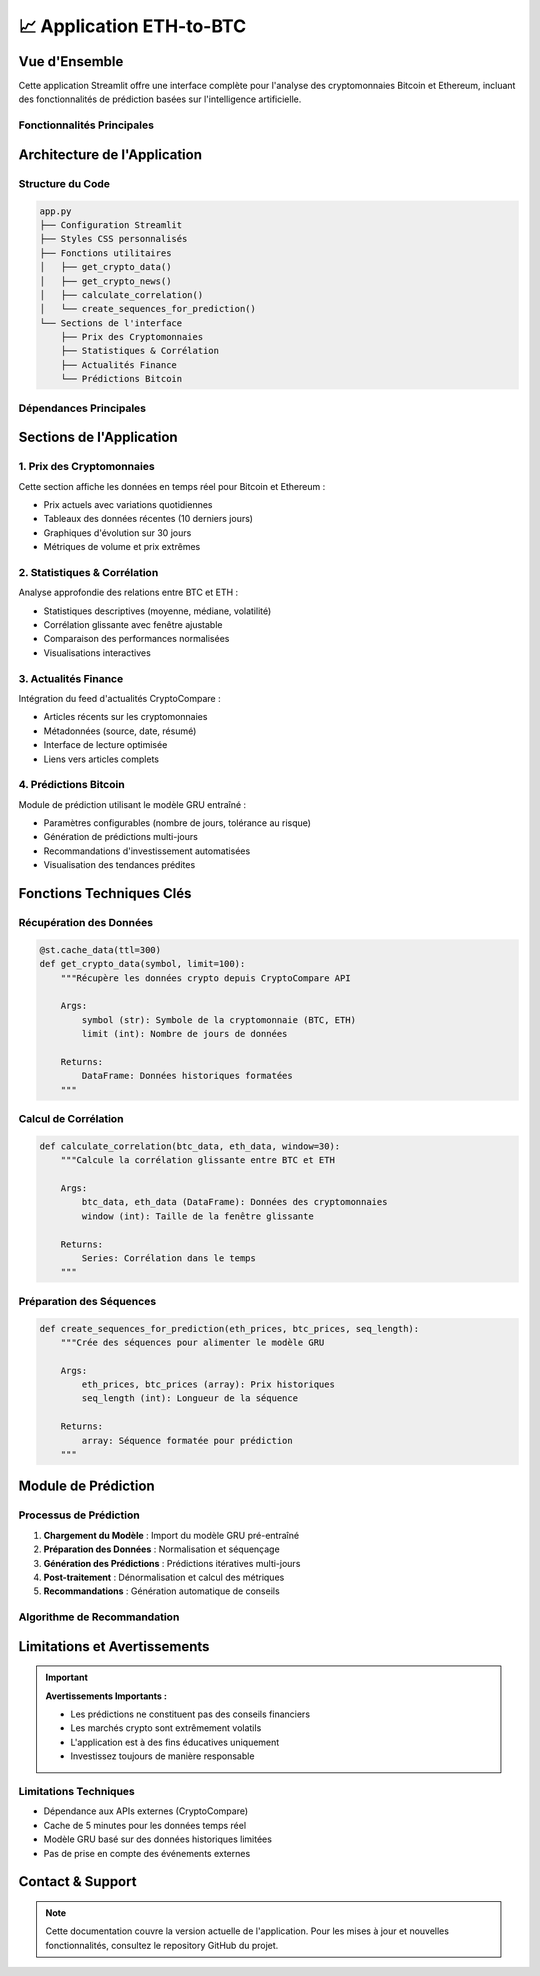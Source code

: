 📈  Application ETH-to-BTC
=======================================================

.. raw:: html

   <div style="background: linear-gradient(135deg, #f7931e 0%, #4CAF50 100%); padding: 25px; border-radius: 15px; color: white; text-align: center; margin: 30px 0;">
      <h2 style="margin: 0 0 15px 0;">₿ Bitcoin Prediction Dashboard</h2>
      <p style="margin: 0; font-size: 1.1em;">Application Streamlit pour l'analyse et la prédiction des cryptomonnaies</p>
   </div>

Vue d'Ensemble
--------------

Cette application Streamlit offre une interface complète pour l'analyse des cryptomonnaies Bitcoin et Ethereum, incluant des fonctionnalités de prédiction basées sur l'intelligence artificielle.

Fonctionnalités Principales
~~~~~~~~~~~~~~~~~~~~~~~~~~~~

.. raw:: html

   <div style="display: flex; flex-wrap: wrap; gap: 15px; margin: 25px 0;">
      <div style="flex: 1; min-width: 250px; background: #e8f5e8; padding: 20px; border-radius: 10px; border-left: 4px solid #4CAF50;">
         <h4 style="margin: 0 0 10px 0; color: #2e7d32;">📊 Visualisation Temps Réel</h4>
         <p style="margin: 0; font-size: 0.95em;">Affichage des prix actuels BTC/ETH avec graphiques interactifs</p>
      </div>
      
      <div style="flex: 1; min-width: 250px; background: #fff3e0; padding: 20px; border-radius: 10px; border-left: 4px solid #ff9800;">
         <h4 style="margin: 0 0 10px 0; color: #ef6c00;">📈 Analyse Statistique</h4>
         <p style="margin: 0; font-size: 0.95em;">Calculs de corrélation et métriques de performance</p>
      </div>
      
      <div style="flex: 1; min-width: 250px; background: #f3e5f5; padding: 20px; border-radius: 10px; border-left: 4px solid #9c27b0;">
         <h4 style="margin: 0 0 10px 0; color: #7b1fa2;">🔮 Prédictions IA</h4>
         <p style="margin: 0; font-size: 0.95em;">Modèle GRU pour prédire les prix futurs</p>
      </div>
      
      <div style="flex: 1; min-width: 250px; background: #e3f2fd; padding: 20px; border-radius: 10px; border-left: 4px solid #2196f3;">
         <h4 style="margin: 0 0 10px 0; color: #1976d2;">📰 Actualités</h4>
         <p style="margin: 0; font-size: 0.95em;">Feed d'actualités financières en temps réel</p>
      </div>
   </div>

Architecture de l'Application
------------------------------

Structure du Code
~~~~~~~~~~~~~~~~~

.. code-block:: python

   app.py
   ├── Configuration Streamlit
   ├── Styles CSS personnalisés
   ├── Fonctions utilitaires
   │   ├── get_crypto_data()
   │   ├── get_crypto_news()
   │   ├── calculate_correlation()
   │   └── create_sequences_for_prediction()
   └── Sections de l'interface
       ├── Prix des Cryptomonnaies
       ├── Statistiques & Corrélation
       ├── Actualités Finance
       └── Prédictions Bitcoin

Dépendances Principales
~~~~~~~~~~~~~~~~~~~~~~~

.. raw:: html

   <div style="background: #f8f9fa; padding: 20px; border-radius: 10px; margin: 20px 0;">
      <h4 style="margin: 0 0 15px 0;">📦 Bibliothèques Requises</h4>
      <ul style="margin: 0; color: #495057;">
         <li><strong>streamlit</strong> - Framework d'interface utilisateur</li>
         <li><strong>pandas/numpy</strong> - Manipulation et analyse de données</li>
         <li><strong>plotly</strong> - Visualisations interactives</li>
         <li><strong>keras</strong> - Modèles d'apprentissage automatique</li>
         <li><strong>sklearn</strong> - Préprocessing des données</li>
         <li><strong>requests</strong> - Appels API</li>
      </ul>
   </div>

Sections de l'Application
--------------------------

1. Prix des Cryptomonnaies
~~~~~~~~~~~~~~~~~~~~~~~~~~~

Cette section affiche les données en temps réel pour Bitcoin et Ethereum :

- Prix actuels avec variations quotidiennes
- Tableaux des données récentes (10 derniers jours)
- Graphiques d'évolution sur 30 jours
- Métriques de volume et prix extrêmes

2. Statistiques & Corrélation
~~~~~~~~~~~~~~~~~~~~~~~~~~~~~~

Analyse approfondie des relations entre BTC et ETH :

- Statistiques descriptives (moyenne, médiane, volatilité)
- Corrélation glissante avec fenêtre ajustable
- Comparaison des performances normalisées
- Visualisations interactives

3. Actualités Finance
~~~~~~~~~~~~~~~~~~~~~

Intégration du feed d'actualités CryptoCompare :

- Articles récents sur les cryptomonnaies
- Métadonnées (source, date, résumé)
- Interface de lecture optimisée
- Liens vers articles complets

4. Prédictions Bitcoin
~~~~~~~~~~~~~~~~~~~~~~

Module de prédiction utilisant le modèle GRU entraîné :

- Paramètres configurables (nombre de jours, tolérance au risque)
- Génération de prédictions multi-jours
- Recommandations d'investissement automatisées
- Visualisation des tendances prédites

Fonctions Techniques Clés
--------------------------

Récupération des Données
~~~~~~~~~~~~~~~~~~~~~~~~~

.. code-block:: python

   @st.cache_data(ttl=300)
   def get_crypto_data(symbol, limit=100):
       """Récupère les données crypto depuis CryptoCompare API
       
       Args:
           symbol (str): Symbole de la cryptomonnaie (BTC, ETH)
           limit (int): Nombre de jours de données
           
       Returns:
           DataFrame: Données historiques formatées
       """

Calcul de Corrélation
~~~~~~~~~~~~~~~~~~~~~

.. code-block:: python

   def calculate_correlation(btc_data, eth_data, window=30):
       """Calcule la corrélation glissante entre BTC et ETH
       
       Args:
           btc_data, eth_data (DataFrame): Données des cryptomonnaies
           window (int): Taille de la fenêtre glissante
           
       Returns:
           Series: Corrélation dans le temps
       """

Préparation des Séquences
~~~~~~~~~~~~~~~~~~~~~~~~~

.. code-block:: python

   def create_sequences_for_prediction(eth_prices, btc_prices, seq_length):
       """Crée des séquences pour alimenter le modèle GRU
       
       Args:
           eth_prices, btc_prices (array): Prix historiques
           seq_length (int): Longueur de la séquence
           
       Returns:
           array: Séquence formatée pour prédiction
       """


Module de Prédiction
--------------------

Processus de Prédiction
~~~~~~~~~~~~~~~~~~~~~~~

1. **Chargement du Modèle** : Import du modèle GRU pré-entraîné
2. **Préparation des Données** : Normalisation et séquençage
3. **Génération des Prédictions** : Prédictions itératives multi-jours
4. **Post-traitement** : Dénormalisation et calcul des métriques
5. **Recommandations** : Génération automatique de conseils

Algorithme de Recommandation
~~~~~~~~~~~~~~~~~~~~~~~~~~~~

.. raw:: html

   <div style="background: #f8f9fa; padding: 20px; border-radius: 10px; margin: 20px 0; border-left: 4px solid #6f42c1;">
      <h4 style="margin: 0 0 15px 0; color: #6f42c1;">🤖 Logique de Recommandation</h4>
      <ul style="margin: 0; color: #495057;">
         <li><strong>Variation > +5% :</strong> 🟢 ACHETER (tendance haussière forte)</li>
         <li><strong>Variation +2% to +5% :</strong> 🟡 ACHETER PRUDENT (haussière modérée)</li>
         <li><strong>Variation -2% to +2% :</strong> ⚪ HOLD (mouvement latéral)</li>
         <li><strong>Variation -5% to -2% :</strong> 🟠 VENDRE PARTIEL (baissière modérée)</li>
         <li><strong>Variation < -5% :</strong> 🔴 VENDRE (tendance baissière forte)</li>
      </ul>
   </div>

Limitations et Avertissements
------------------------------

.. important::
   **Avertissements Importants :**
   
   - Les prédictions ne constituent pas des conseils financiers
   - Les marchés crypto sont extrêmement volatils
   - L'application est à des fins éducatives uniquement
   - Investissez toujours de manière responsable

Limitations Techniques
~~~~~~~~~~~~~~~~~~~~~~

- Dépendance aux APIs externes (CryptoCompare)
- Cache de 5 minutes pour les données temps réel
- Modèle GRU basé sur des données historiques limitées
- Pas de prise en compte des événements externes

Contact & Support
-----------------

.. raw:: html

   <div style="background: linear-gradient(135deg, #667eea 0%, #764ba2 100%); padding: 25px; border-radius: 15px; color: white; text-align: center; margin: 30px 0;">
      <h3 style="margin: 0 0 15px 0;">Développé par Youssef ES-SAAIDI & Zakariae ZEMMAHI</h3>
      <p style="margin: 0;">
         <a href="https://github.com/YoussefAIDT" style="color: #fff; text-decoration: none; font-weight: bold; margin-right: 15px;">
            🐙 YoussefAIDT GitHub
         </a>
         <a href="https://github.com/zakariazemmahi" style="color: #fff; text-decoration: none; font-weight: bold;">
            🐙 zakariazemmahi GitHub
         </a>
      </p>
   </div>

.. note::
   Cette documentation couvre la version actuelle de l'application. Pour les mises à jour et nouvelles fonctionnalités, consultez le repository GitHub du projet.
